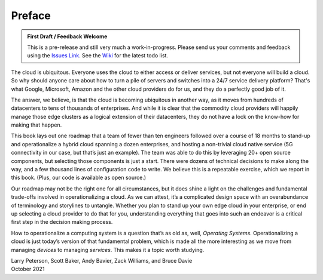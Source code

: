 Preface
=======

.. admonition:: First Draft / Feedback Welcome
		
   This is a pre-release and still very much a work-in-progress.
   Please send us your comments and feedback using the `Issues Link
   <https://github.com/SystemsApproach/ops/issues>`__. See the `Wiki
   <https://github.com/SystemsApproach/ops/wiki>`__ for the latest
   todo list.

The cloud is ubiquitous. Everyone uses the cloud to either access or
deliver services, but not everyone will build a cloud. So why should
anyone care about how to turn a pile of servers and switches into a
24/7 service delivery platform? That's what Google, Microsoft, Amazon
and the other cloud providers do for us, and they do a perfectly good
job of it.

The answer, we believe, is that the cloud is becoming ubiquitous in
another way, as it moves from hundreds of datacenters to tens of
thousands of enterprises. And while it is clear that the commodity
cloud providers will happily manage those edge clusters as a logical
extension of their datacenters, they do not have a lock on the
know-how for making that happen.

This book lays out one roadmap that a team of fewer than ten engineers
followed over a course of 18 months to stand-up and operationalize a
hybrid cloud spanning a dozen enterprises, and hosting a non-trivial
cloud native service (5G connectivity in our case, but that’s just an
example). The team was able to do this by leveraging 20+ open source
components, but selecting those components is just a start. There were
dozens of technical decisions to make along the way, and a few
thousand lines of configuration code to write. We believe this is a
repeatable exercise, which we report in this book. (Plus, our code is
available as open source.)

Our roadmap may not be the right one for all circumstances, but it
does shine a light on the challenges and fundamental trade-offs
involved in operationalizing a cloud. As we can attest, it’s a
complicated design space with an overabundance of terminology and
storylines to untangle. Whether you plan to stand up your own edge
cloud in your enterprise, or end up selecting a cloud provider to do
that for you, understanding everything that goes into such an endeavor
is a critical first step in the decision making process.

How to operationalize a computing system is a question that’s as old
as, well, *Operating Systems*. Operationalizing a cloud is just
today’s version of that fundamental problem, which is made all the
more interesting as we move from managing *devices* to managing
*services*. This makes it a topic worth studying.

| Larry Peterson, Scott Baker, Andy Bavier, Zack Williams, and Bruce Davie
| October 2021

